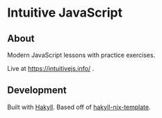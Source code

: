 * Intuitive JavaScript

** About
Modern JavaScript lessons with practice exercises.

Live at https://intuitivejs.info/ .

** Development
Built with [[https://github.com/jaspervdj/hakyll][Hakyll]]. Based off of [[https://github.com/rpearce/hakyll-nix-template][hakyll-nix-template]].
